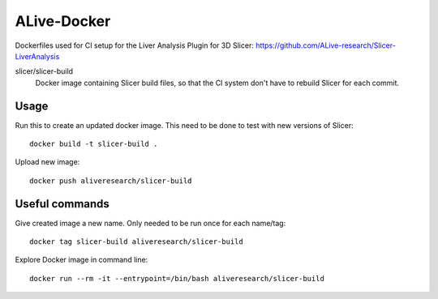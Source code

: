 ALive-Docker
************

Dockerfiles used for CI setup for the Liver Analysis Plugin for 3D Slicer:
https://github.com/ALive-research/Slicer-LiverAnalysis

.. |slicer-build-images| image:: https://images.microbadger.com/badges/image/slicer/slicer-build.svg
  :target: https://microbadger.com/images/slicer/slicer-build
  
slicer/slicer-build
  |slicer-build-images| Docker image containing Slicer build files, so that the CI system don't have to rebuild Slicer for each commit. 

Usage
=====

Run this to create an updated docker image. This need to be done to test with new versions of Slicer::

    docker build -t slicer-build .

Upload new image::

    docker push aliveresearch/slicer-build
	
Useful commands
===============

Give created image a new name. Only needed to be run once for each name/tag::

    docker tag slicer-build aliveresearch/slicer-build

Explore Docker image in command line::

    docker run --rm -it --entrypoint=/bin/bash aliveresearch/slicer-build